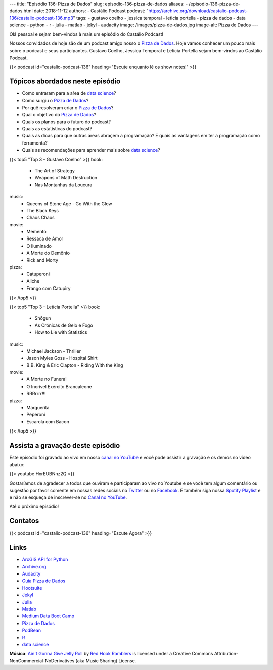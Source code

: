 ---
title: "Episódio 136: Pizza de Dados"
slug: episodio-136-pizza-de-dados
aliases:
- /episodio-136-pizza-de-dados.html
date: 2018-11-12
authors:
- Castálio Podcast
podcast: "https://archive.org/download/castalio-podcast-136/castalio-podcast-136.mp3"
tags:
- gustavo coelho
- jessica temporal
- leticia portella
- pizza de dados
- data science
- python
- r
- julia
- matlab
- jekyl
- audacity
image: /images/pizza-de-dados.jpg
image-alt: Pizza de Dados
---

Olá pessoal e sejam bem-vindos à mais um episódio do Castálio Podcast!

Nossos convidados de hoje são de um podcast amigo nosso o `Pizza de Dados`_.
Hoje vamos conhecer um pouco mais sobre o podcast e seus participantes. Gustavo
Coelho, Jessica Temporal e Leticia Portella sejam bem-vindos ao Castálio
Podcast.

.. more

.. raw:: html

    <div class="clearfix"></div>

{{< podcast id="castalio-podcast-136" heading="Escute enquanto lê os show notes!" >}}


Tópicos abordados neste episódio
================================

* Como entraram para a aŕea de `data science`_?
* Como surgiu o `Pizza de Dados`_?
* Por quê resolveram criar o `Pizza de Dados`_?
* Qual o objetivo do `Pizza de Dados`_?
* Quais os planos para o futuro do podcast?
* Quais as estatísticas do podcast?
* Quais as dicas para que outras áreas abraçem a programação? E quais as
  vantagens em ter a programação como ferramenta?
* Quais as recomendações para aprender mais sobre `data science`_?


{{< top5 "Top 3 - Gustavo Coelho" >}}
book:
    * The Art of Strategy
    * Weapons of Math Destruction
    * Nas Montanhas da Loucura
music:
    * Queens of Stone Age - Go With the Glow
    * The Black Keys
    * Chaos Chaos
movie:
    * Memento
    * Ressaca de Amor
    * O Iluminado
    * A Morte do Demônio
    * Rick and Morty
pizza:
    * Catuperoni
    * Aliche
    * Frango com Catupiry
{{< /top5 >}}


{{< top5 "Top 3 - Letícia Portella" >}}
book:
    * Shōgun
    * As Crónicas de Gelo e Fogo
    * How to Lie with Statistics
music:
    * Michael Jackson - Thriller
    * Jason Myles Goss - Hospital Shirt
    * B.B. King & Eric Clapton - Riding With the King
movie:
    * A Morte no Funeral
    * O Incrível Exército Brancaleone
    * RRRrrrr!!!
pizza:
    * Marguerita
    * Peperoni
    * Escarola com Bacon
{{< /top5 >}}


Assista a gravação deste episódio
=================================

Este episódio foi gravado ao vivo em nosso `canal no YouTube
<http://youtube.com/castaliopodcast>`_ e você pode assistir a gravação e os
demos no vídeo abaixo:

{{< youtube HxrEUBNnz2Q >}}

Gostaríamos de agradecer a todos que ouviram e participaram ao vivo no Youtube
e se você tem algum comentário ou sugestão por favor comente em nossas redes
sociais no `Twitter <https://twitter.com/castaliopod>`_ ou no `Facebook
<https://www.facebook.com/castaliopod>`_. E também siga nossa `Spotify Playlist
<https://open.spotify.com/user/elyezermr/playlist/0PDXXZRXbJNTPVSnopiMXg>`_ e e
não se esqueça de inscrever-se no `Canal no YouTube
<http://youtube.com/castaliopodcast>`_.

Até o próximo episódio!

Contatos
========

.. raw:: html

    <div class="row">
        <div class="col-md-6">
            <p>
            <div class="media">
            <div class="media-left">
                <img class="media-object rounded-circle img-thumbnail" src="/images/gustavo-coelho.jpg" alt="Gustavo Coelho" width="200px">
            </div>
            <div class="media-body">
                <h4 class="media-heading">Gustavo Coelho</h4>
                <ul class="list-unstyled">
                    <li><i class="bi bi-github"></i> <a href="https://github.com/gusrabbit">Github</a></li>
                    <li><i class="bi bi-link"></i> <a href="http://gusrabbit.com/">Site</a></li>
                    <li><i class="bi bi-twitter"></i> <a href="https://twitter.com/gusrabbit">Twitter</a></li>
                </ul>
            </div>
            </div>
            </p>
        </div>
        <div class="col-md-6">
            <p>
            <div class="media">
            <div class="media-left">
                <img class="media-object rounded-circle img-thumbnail" src="/images/jessica-temporal.jpg" alt="Jessica Temporal" width="200px">
            </div>
            <div class="media-body">
                <h4 class="media-heading">Jessica Temporal</h4>
                <ul class="list-unstyled">
                    <li><i class="bi bi-github"></i> <a href="https://github.com/jtemporal">Github</a></li>
                    <li><i class="bi bi-link"></i> <a href="http://jtemporal.com/">Site</a></li>
                    <li><i class="bi bi-twitter"></i> <a href="https://twitter.com/jesstemporal">Twitter</a></li>
                </ul>
            </div>
            </div>
            </p>
        </div>
        <div class="col-md-6">
            <p>
            <div class="media">
            <div class="media-left">
                <img class="media-object rounded-circle img-thumbnail" src="/images/leticia-portella.jpg" alt="Leticia Portella" width="200px">
            </div>
            <div class="media-body">
                <h4 class="media-heading">Letícia Portella</h4>
                <ul class="list-unstyled">
                    <li><i class="bi bi-github"></i> <a href="https://github.com/leportella/">Github</a></li>
                    <li><i class="bi bi-link"></i> <a href="http://leportella.com/">Site</a></li>
                    <li><i class="bi bi-twitter"></i> <a href="https://twitter.com/leleportella">Twitter</a></li>
                </ul>
            </div>
            </div>
            </p>
        </div>
        <div class="col-md-6">
            <p>
            <div class="media">
            <div class="media-left">
                <img class="media-object rounded-circle img-thumbnail" src="/images/pizza-de-dados.jpg" alt="Pizza de Dados" width="200px">
            </div>
            <div class="media-body">
                <h4 class="media-heading">Pizza de Dados</h4>
                <ul class="list-unstyled">
                    <li><i class="bi bi-facebook"></i> <a href="https://www.facebook.com/pizzadedados">Facebook</a></li>
                    <li><i class="bi bi-link"></i> <a href="http://pizzadedados.com/">Site</a></li>
                    <li><i class="bi bi-link"></i> <a href="https://apoia.se/pizzadedados">Apoia-se</a></li>
                    <li><i class="bi bi-linkedin"></i> <a href="https://www.linkedin.com/company/pizzadedados/">LinkedIn</a></li>
                    <li><i class="bi bi-medium"></i> <a href="https://medium.com/pizzadedados">Medium</a></li>
                    <li><i class="bi bi-twitter"></i> <a href="https://twitter.com/pizzadedados">Twitter</a></li>
                    <li><i class="bi bi-youtube"></i> <a href="https://www.youtube.com/c/pizzadedados">YouTube</a></li>
                </ul>
            </div>
            </div>
            </p>
        </div>
    </div>

{{< podcast id="castalio-podcast-136" heading="Escute Agora" >}}


Links
=====

* `ArcGIS API for Python`_
* `Archive.org`_
* `Audacity`_
* `Guia Pizza de Dados`_
* `Hootsuite`_
* `Jekyl`_
* `Julia`_
* `Matlab`_
* `Medium Data Boot Camp`_
* `Pizza de Dados`_
* `PodBean`_
* `R`_
* `data science`_

.. class:: alert alert-info

    **Música**: `Ain't Gonna Give Jelly Roll`_ by `Red Hook Ramblers`_ is licensed under a Creative Commons Attribution-NonCommercial-NoDerivatives (aka Music Sharing) License.

.. Mentioned
.. _Shōgun:  https://www.goodreads.com/book/show/402093.Sh_gun
.. _As Crónicas de Gelo e Fogo: https://www.goodreads.com/series/105522-as-cr-nicas-de-gelo-e-fogo-das-lied-von-eis-und-feuer
.. _How to Lie with Statistics: https://www.goodreads.com/book/show/51291.How_to_Lie_with_Statistics
.. _Thriller: https://www.last.fm/music/Michael+Jackson/_/Thriller
.. _Hospital Shirt: https://www.last.fm/music/Jason+Myles+Goss/_/Hospital+Shirt
.. _Riding With the King: https://www.last.fm/music/B.B.+King+&+Eric+Clapton/_/Riding+With+the+King
.. _A Morte no Funeral: https://www.imdb.com/title/tt0795368/
.. _O Incrível Exército Brancaleone: https://www.imdb.com/title/tt0060125/
.. _RRRrrrr!!!: https://www.imdb.com/title/tt0357111/
.. _The Art of Strategy: https://www.goodreads.com/book/show/2423424.The_Art_of_Strategy
.. _Weapons of Math Destruction: https://www.goodreads.com/book/show/28186015-weapons-of-math-destruction
.. _Nas Montanhas da Loucura: https://www.goodreads.com/book/show/32767.At_the_Mountains_of_Madness
.. _Queens of Stone Age - Go With the Glow: https://www.last.fm/music/Queens+of+the+Stone+Age/_/Go+With+the+Flow
.. _The Black Keys: https://www.last.fm/music/The+Black+Keys
.. _Chaos Chaos: https://www.last.fm/music/Chaos+Chaos
.. _Memento: https://www.imdb.com/title/tt0209144/
.. _Ressaca de Amor: https://www.imdb.com/title/tt0800039/
.. _O Iluminado: https://www.imdb.com/title/tt0081505/
.. _A Morte do Demônio: https://www.imdb.com/title/tt1288558/
.. _Rick and Morty: https://www.imdb.com/title/tt2861424/

.. _ArcGIS API for Python: https://developers.arcgis.com/python/
.. _Archive.org: https://archive.org/
.. _Audacity: https://www.audacityteam.org/
.. _Guia Pizza de Dados: https://guia.pizzadedados.com/
.. _Hootsuite: https://hootsuite.com/
.. _Jekyl: https://jekyllrb.com/
.. _Julia: https://julialang.org/
.. _Matlab: https://www.mathworks.com/products/matlab.html
.. _Medium Data Boot Camp: https://medium.com/databootcamp
.. _Pizza de Dados: http://pizzadedados.com/
.. _PodBean: https://www.podbean.com/
.. _R: https://www.r-project.org/
.. _data science: https://en.wikipedia.org/wiki/Data_science

.. Footer
.. _Ain't Gonna Give Jelly Roll: http://freemusicarchive.org/music/Red_Hook_Ramblers/Live__WFMU_on_Antique_Phonograph_Music_Program_with_MAC_Feb_8_2011/Red_Hook_Ramblers_-_12_-_Aint_Gonna_Give_Jelly_Roll
.. _Red Hook Ramblers: http://www.redhookramblers.com/
